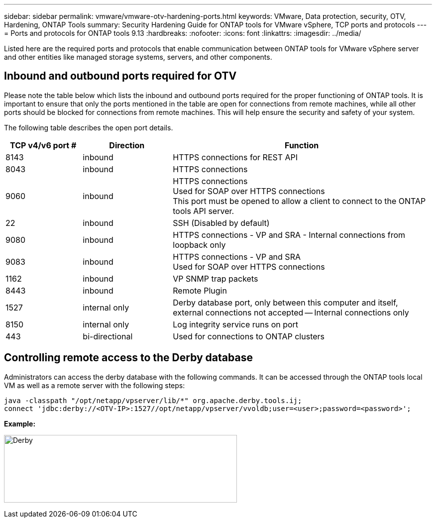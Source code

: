 ---
sidebar: sidebar
permalink: vmware/vmware-otv-hardening-ports.html
keywords: VMware, Data protection, security, OTV, Hardening, ONTAP Tools
summary: Security Hardening Guide for ONTAP tools for VMware vSphere, TCP ports and protocols
---
= Ports and protocols for ONTAP tools 9.13
:hardbreaks:
:nofooter:
:icons: font
:linkattrs:
:imagesdir: ../media/

[.lead]
Listed here are the required ports and protocols that enable communication between ONTAP tools for VMware vSphere server and other entities like managed storage systems, servers, and other components.

== Inbound and outbound ports required for OTV
Please note the table below which lists the inbound and outbound ports required for the proper functioning of ONTAP tools. It is important to ensure that only the ports mentioned in the table are open for connections from remote machines, while all other ports should be blocked for connections from remote machines. This will help ensure the security and safety of your system.

The following table describes the open port details.

[width="100%",cols="18%,21%,61%",options="header",]
|===
|*TCP v4/v6 port #* |*Direction* |*Function*
|8143 |inbound |HTTPS connections for REST API
|8043 |inbound |HTTPS connections
|9060 |inbound |HTTPS connections +
Used for SOAP over HTTPS connections +
This port must be opened to allow a client to connect to the ONTAP tools API server.
|22 |inbound |SSH (Disabled by default)
|9080 |inbound |HTTPS connections - VP and SRA - Internal connections from loopback only
|9083 |inbound |HTTPS connections - VP and SRA +
Used for SOAP over HTTPS connections
|1162 |inbound |VP SNMP trap packets
|8443 |inbound |Remote Plugin
|1527 |internal only |Derby database port, only between this computer and itself, external connections not accepted — Internal connections only
|8150 |internal only |Log integrity service runs on port
|443 |bi-directional |Used for connections to ONTAP clusters
|===

== Controlling remote access to the Derby database

Administrators can access the derby database with the following commands. It can be accessed through the ONTAP tools local VM as well as a remote server with the following steps:

 java -classpath "/opt/netapp/vpserver/lib/*" org.apache.derby.tools.ij;
 connect 'jdbc:derby://<OTV-IP>:1527//opt/netapp/vpserver/vvoldb;user=<user>;password=<password>';

*[.underline]#Example:#*

image:vmware-otv-hardening-ports.png[Derby,width=468,height=136]
